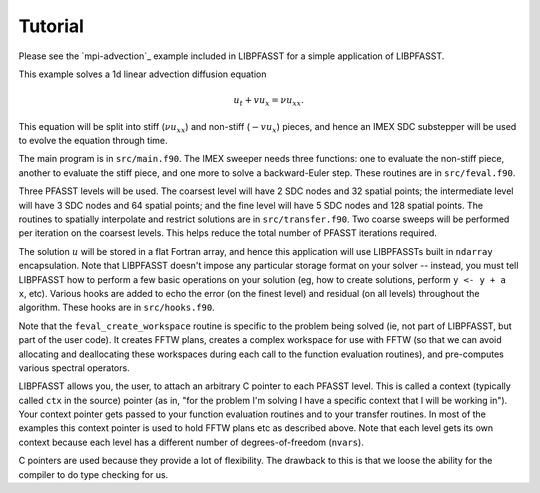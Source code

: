 Tutorial
========

Please see the `mpi-advection`_ example included in LIBPFASST for a
simple application of LIBPFASST.

This example solves a 1d linear advection diffusion equation

.. math::

  u_t + v u_x = \nu u_{xx}.

This equation will be split into stiff (:math:`\nu u_{xx}`) and
non-stiff (:math:`-v u_x`) pieces, and hence an IMEX SDC substepper
will be used to evolve the equation through time.

The main program is in ``src/main.f90``.  The IMEX sweeper needs three
functions: one to evaluate the non-stiff piece, another to evaluate
the stiff piece, and one more to solve a backward-Euler step.  These
routines are in ``src/feval.f90``.

Three PFASST levels will be used.  The coarsest level will have 2 SDC
nodes and 32 spatial points; the intermediate level will have 3 SDC
nodes and 64 spatial points; and the fine level will have 5 SDC nodes
and 128 spatial points.  The routines to spatially interpolate and
restrict solutions are in ``src/transfer.f90``.  Two coarse sweeps
will be performed per iteration on the coarsest levels.  This helps
reduce the total number of PFASST iterations required.

The solution :math:`u` will be stored in a flat Fortran array, and
hence this application will use LIBPFASSTs built in ``ndarray``
encapsulation.  Note that LIBPFASST doesn't impose any particular
storage format on your solver -- instead, you must tell LIBPFASST how
to perform a few basic operations on your solution (eg, how to create
solutions, perform ``y <- y + a x``, etc).  Various hooks are added to
echo the error (on the finest level) and residual (on all levels)
throughout the algorithm.  These hooks are in ``src/hooks.f90``.

Note that the ``feval_create_workspace`` routine is specific to the
problem being solved (ie, not part of LIBPFASST, but part of the user
code).  It creates FFTW plans, creates a complex workspace for use
with FFTW (so that we can avoid allocating and deallocating these
workspaces during each call to the function evaluation routines), and
pre-computes various spectral operators.

LIBPFASST allows you, the user, to attach an arbitrary C pointer to
each PFASST level.  This is called a context (typically called
``ctx`` in the source) pointer (as in, "for the problem I'm
solving I have a specific context that I will be working in").  Your
context pointer gets passed to your function evaluation routines and
to your transfer routines.  In most of the examples this context
pointer is used to hold FFTW plans etc as described above.  Note that
each level gets its own context because each level has a different
number of degrees-of-freedom (``nvars``).

C pointers are used because they provide a lot of flexibility.  The
drawback to this is that we loose the ability for the compiler to do
type checking for us.

.. _`mpi_advection`: https://bitbucket.org/memmett/libpfasst/src/master/examples/mpi-advection/src
